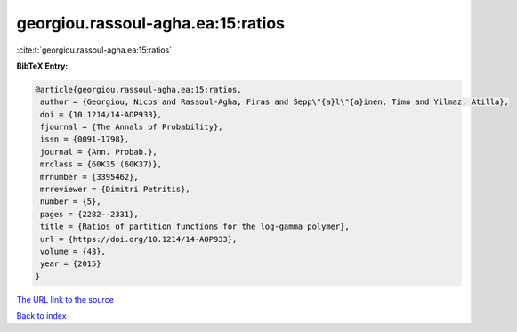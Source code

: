 georgiou.rassoul-agha.ea:15:ratios
==================================

:cite:t:`georgiou.rassoul-agha.ea:15:ratios`

**BibTeX Entry:**

.. code-block:: bibtex

   @article{georgiou.rassoul-agha.ea:15:ratios,
    author = {Georgiou, Nicos and Rassoul-Agha, Firas and Sepp\"{a}l\"{a}inen, Timo and Yilmaz, Atilla},
    doi = {10.1214/14-AOP933},
    fjournal = {The Annals of Probability},
    issn = {0091-1798},
    journal = {Ann. Probab.},
    mrclass = {60K35 (60K37)},
    mrnumber = {3395462},
    mrreviewer = {Dimitri Petritis},
    number = {5},
    pages = {2282--2331},
    title = {Ratios of partition functions for the log-gamma polymer},
    url = {https://doi.org/10.1214/14-AOP933},
    volume = {43},
    year = {2015}
   }
`The URL link to the source <ttps://doi.org/10.1214/14-AOP933}>`_


`Back to index <../By-Cite-Keys.html>`_

